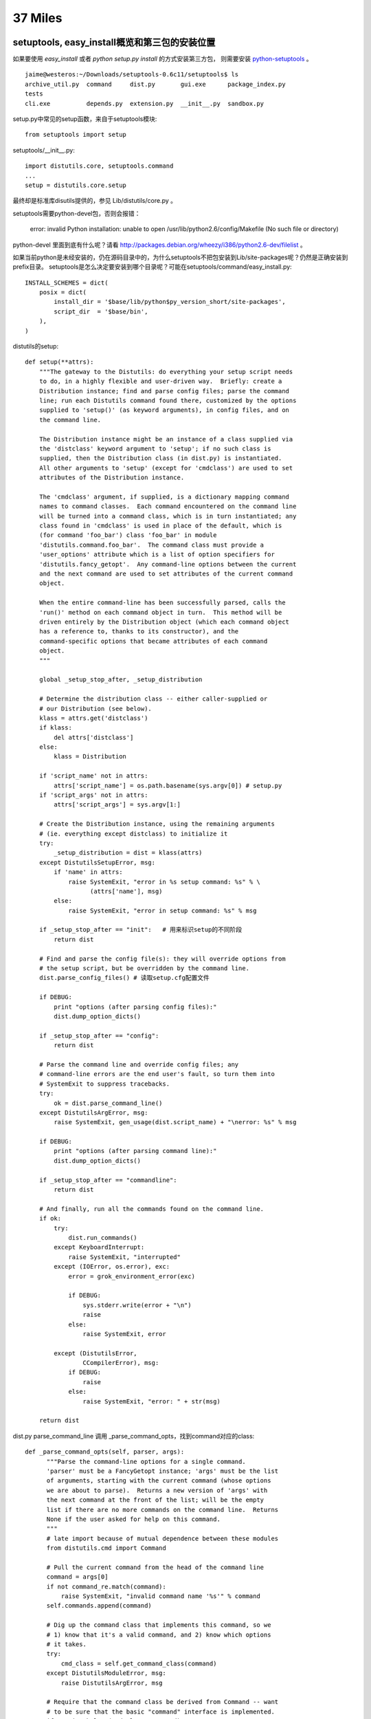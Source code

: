 37 Miles
===============

setuptools, easy_install概览和第三包的安装位置
-----------------------------------------------

如果要使用 `easy_install` 或者 `python setup.py install` 的方式安装第三方包，
则需要安装 `python-setuptools <http://pypi.python.org/pypi/setuptools/>`_ 。

::

    jaime@westeros:~/Downloads/setuptools-0.6c11/setuptools$ ls
    archive_util.py  command     dist.py       gui.exe      package_index.py
    tests
    cli.exe          depends.py  extension.py  __init__.py  sandbox.py

setup.py中常见的setup函数，来自于setuptools模块::

    from setuptools import setup

setuptools/__init__.py::

    import distutils.core, setuptools.command     
    ...
    setup = distutils.core.setup

最终却是标准库disutils提供的，参见 Lib/distutils/core.py 。

setuptools需要python-devel包，否则会报错：

    error: invalid Python installation: unable to open /usr/lib/python2.6/config/Makefile (No such file or directory)

python-devel 里面到底有什么呢？请看 http://packages.debian.org/wheezy/i386/python2.6-dev/filelist 。

如果当前python是未经安装的，仍在源码目录中的，为什么setuptools不把包安装到Lib/site-packages呢？仍然是正确安装到prefix目录。 setuptools是怎么决定要安装到哪个目录呢？可能在setuptools/command/easy_install.py::

    INSTALL_SCHEMES = dict(
        posix = dict(
            install_dir = '$base/lib/python$py_version_short/site-packages',
            script_dir  = '$base/bin',
        ),
    )


distutils的setup::

    def setup(**attrs):
        """The gateway to the Distutils: do everything your setup script needs
        to do, in a highly flexible and user-driven way.  Briefly: create a
        Distribution instance; find and parse config files; parse the command
        line; run each Distutils command found there, customized by the options
        supplied to 'setup()' (as keyword arguments), in config files, and on
        the command line.

        The Distribution instance might be an instance of a class supplied via
        the 'distclass' keyword argument to 'setup'; if no such class is
        supplied, then the Distribution class (in dist.py) is instantiated.
        All other arguments to 'setup' (except for 'cmdclass') are used to set
        attributes of the Distribution instance.

        The 'cmdclass' argument, if supplied, is a dictionary mapping command
        names to command classes.  Each command encountered on the command line
        will be turned into a command class, which is in turn instantiated; any
        class found in 'cmdclass' is used in place of the default, which is
        (for command 'foo_bar') class 'foo_bar' in module
        'distutils.command.foo_bar'.  The command class must provide a
        'user_options' attribute which is a list of option specifiers for
        'distutils.fancy_getopt'.  Any command-line options between the current
        and the next command are used to set attributes of the current command
        object.

        When the entire command-line has been successfully parsed, calls the
        'run()' method on each command object in turn.  This method will be
        driven entirely by the Distribution object (which each command object
        has a reference to, thanks to its constructor), and the
        command-specific options that became attributes of each command
        object.
        """

        global _setup_stop_after, _setup_distribution

        # Determine the distribution class -- either caller-supplied or
        # our Distribution (see below).
        klass = attrs.get('distclass')
        if klass:
            del attrs['distclass']
        else:
            klass = Distribution

        if 'script_name' not in attrs:
            attrs['script_name'] = os.path.basename(sys.argv[0]) # setup.py
        if 'script_args' not in attrs:
            attrs['script_args'] = sys.argv[1:]

        # Create the Distribution instance, using the remaining arguments
        # (ie. everything except distclass) to initialize it
        try:
            _setup_distribution = dist = klass(attrs)
        except DistutilsSetupError, msg:
            if 'name' in attrs:
                raise SystemExit, "error in %s setup command: %s" % \
                      (attrs['name'], msg)
            else:
                raise SystemExit, "error in setup command: %s" % msg

        if _setup_stop_after == "init":   # 用来标识setup的不同阶段
            return dist

        # Find and parse the config file(s): they will override options from
        # the setup script, but be overridden by the command line.
        dist.parse_config_files() # 读取setup.cfg配置文件

        if DEBUG:
            print "options (after parsing config files):"
            dist.dump_option_dicts()

        if _setup_stop_after == "config":
            return dist

        # Parse the command line and override config files; any
        # command-line errors are the end user's fault, so turn them into
        # SystemExit to suppress tracebacks.
        try:
            ok = dist.parse_command_line()
        except DistutilsArgError, msg:
            raise SystemExit, gen_usage(dist.script_name) + "\nerror: %s" % msg

        if DEBUG:
            print "options (after parsing command line):"
            dist.dump_option_dicts()

        if _setup_stop_after == "commandline":
            return dist

        # And finally, run all the commands found on the command line.
        if ok:
            try:
                dist.run_commands()
            except KeyboardInterrupt:
                raise SystemExit, "interrupted"
            except (IOError, os.error), exc:
                error = grok_environment_error(exc)

                if DEBUG:
                    sys.stderr.write(error + "\n")
                    raise
                else:
                    raise SystemExit, error

            except (DistutilsError,
                    CCompilerError), msg:
                if DEBUG:
                    raise
                else:
                    raise SystemExit, "error: " + str(msg)

        return dist


dist.py
parse_command_line 调用 _parse_command_opts，找到command对应的class::


  def _parse_command_opts(self, parser, args):
        """Parse the command-line options for a single command.
        'parser' must be a FancyGetopt instance; 'args' must be the list
        of arguments, starting with the current command (whose options
        we are about to parse).  Returns a new version of 'args' with
        the next command at the front of the list; will be the empty
        list if there are no more commands on the command line.  Returns
        None if the user asked for help on this command.
        """
        # late import because of mutual dependence between these modules
        from distutils.cmd import Command

        # Pull the current command from the head of the command line
        command = args[0]
        if not command_re.match(command):
            raise SystemExit, "invalid command name '%s'" % command
        self.commands.append(command)

        # Dig up the command class that implements this command, so we
        # 1) know that it's a valid command, and 2) know which options
        # it takes.
        try:
            cmd_class = self.get_command_class(command)
        except DistutilsModuleError, msg:
            raise DistutilsArgError, msg

        # Require that the command class be derived from Command -- want
        # to be sure that the basic "command" interface is implemented.
        if not issubclass(cmd_class, Command):
            raise DistutilsClassError, \
                  "command class %s must subclass Command" % cmd_class

        # Also make sure that the command object provides a list of its
        # known options.
        if not (hasattr(cmd_class, 'user_options') and
                isinstance(cmd_class.user_options, list)):
            raise DistutilsClassError, \
                  ("command class %s must provide " +
                   "'user_options' attribute (a list of tuples)") % \
                  cmd_class

        # If the command class has a list of negative alias options,
        # merge it in with the global negative aliases.
        negative_opt = self.negative_opt
        if hasattr(cmd_class, 'negative_opt'):
            negative_opt = negative_opt.copy()
            negative_opt.update(cmd_class.negative_opt)

        # Check for help_options in command class.  They have a different
        # format (tuple of four) so we need to preprocess them here.
        if (hasattr(cmd_class, 'help_options') and
            isinstance(cmd_class.help_options, list)):
            help_options = fix_help_options(cmd_class.help_options)
        else:
            help_options = []


        # All commands support the global options too, just by adding
        # in 'global_options'.
        parser.set_option_table(self.global_options +
                                cmd_class.user_options +
                                help_options)
        parser.set_negative_aliases(negative_opt)
        (args, opts) = parser.getopt(args[1:])
        if hasattr(opts, 'help') and opts.help:
            self._show_help(parser, display_options=0, commands=[cmd_class])
            return

        if (hasattr(cmd_class, 'help_options') and
            isinstance(cmd_class.help_options, list)):
            help_option_found=0
            for (help_option, short, desc, func) in cmd_class.help_options:
                if hasattr(opts, parser.get_attr_name(help_option)):
                    help_option_found=1
                    if hasattr(func, '__call__'):
                        func()
                    else:
                        raise DistutilsClassError(
                            "invalid help function %r for help option '%s': "
                            "must be a callable object (function, etc.)"
                            % (func, help_option))

            if help_option_found:
                return

        # Put the options from the command-line into their official
        # holding pen, the 'command_options' dictionary.
        opt_dict = self.get_option_dict(command)
        for (name, value) in vars(opts).items():
            opt_dict[name] = ("command line", value)

        return args

   def run_commands(self):
        """Run each command that was seen on the setup script command line.
        Uses the list of commands found and cache of command objects
        created by 'get_command_obj()'.
        """
        for cmd in self.commands:
            self.run_command(cmd)

    # -- Methods that operate on its Commands --------------------------

    def run_command(self, command):
        """Do whatever it takes to run a command (including nothing at all,
        if the command has already been run).  Specifically: if we have
        already created and run the command named by 'command', return
        silently without doing anything.  If the command named by 'command'
        doesn't even have a command object yet, create one.  Then invoke
        'run()' on that command object (or an existing one).
        """
        # Already been here, done that? then return silently.
        if self.have_run.get(command):
            return

        log.info("running %s", command)
        cmd_obj = self.get_command_obj(command)
        cmd_obj.ensure_finalized()
        cmd_obj.run()
        self.have_run[command] = 1


get_command_obj -> get_command_class 


    def get_command_packages(self):
        """Return a list of packages from which commands are loaded."""
        pkgs = self.command_packages
        if not isinstance(pkgs, list):
            if pkgs is None:
                pkgs = ''
            pkgs = [pkg.strip() for pkg in pkgs.split(',') if pkg != '']
            if "distutils.command" not in pkgs:
                pkgs.insert(0, "distutils.command")
            self.command_packages = pkgs
        return pkgs

    def get_command_class(self, command):
        """Return the class that implements the Distutils command named by
        'command'.  First we check the 'cmdclass' dictionary; if the
        command is mentioned there, we fetch the class object from the
        dictionary and return it.  Otherwise we load the command module
        ("distutils.command." + command) and fetch the command class from
        the module.  The loaded class is also stored in 'cmdclass'
        to speed future calls to 'get_command_class()'.

        Raises DistutilsModuleError if the expected module could not be
        found, or if that module does not define the expected class.
        """
        klass = self.cmdclass.get(command)
        if klass:
            return klass

        for pkgname in self.get_command_packages():
            module_name = "%s.%s" % (pkgname, command)
            klass_name = command

            try:
                __import__ (module_name)
                module = sys.modules[module_name]
            except ImportError:
                continue

            try:  # distutils.command.install.install
                klass = getattr(module, klass_name)  # 命令模块内有一个和命令一样名字的类
            except AttributeError:
                raise DistutilsModuleError, \
                      "invalid command '%s' (no class '%s' in module '%s')" \
                      % (command, klass_name, module_name)

            self.cmdclass[command] = klass
            return klass

        raise DistutilsModuleError("invalid command '%s'" % command)


使用setuptools的Distribution替代标准的Distribution, setuptools/dist.py 675+::

    675 # Install it throughout the distutils                                                                                              
    676 for module in distutils.dist, distutils.core, distutils.cmd:
    677     module.Distribution = Distribution

setuptools/__init__.py::

    from setuptools.dist import Distribution, Feature, _get_unpatched

setuptools/command/install.py::

    def run(self):
        ...
        if caller_module != 'distutils.dist' or caller_name!='run_commands':
            # We weren't called from the command line or setup(), so we
            # should run in backward-compatibility mode to support bdist_*
            # commands.
            _install.run(self)
        else:
            self.do_egg_install()

    def do_egg_install(self):

        easy_install = self.distribution.get_command_class('easy_install')

        cmd = easy_install(
            self.distribution, args="x", root=self.root, record=self.record,
        )
        cmd.ensure_finalized()  # finalize before bdist_egg munges install cmd
        cmd.always_copy_from = '.'  # make sure local-dir eggs get installed

        # pick up setup-dir .egg files only: no .egg-info
        cmd.package_index.scan(glob.glob('*.egg'))

        self.run_command('bdist_egg')
        args = [self.distribution.get_command_obj('bdist_egg').egg_output]

        if setuptools.bootstrap_install_from:
            # Bootstrap self-installation of setuptools
            args.insert(0, setuptools.bootstrap_install_from)

        cmd.args = args
        cmd.run()
        setuptools.bootstrap_install_from = None

bdist_egg 命令可谓做了整个安装过程的大部分工作，准备egg文件，编译，直到生成egg压缩包
为止，代码在setuptools/command/bdist_egg.py，编译c扩展的命令 build_clib
在标准库distutils模块中完成，Lib/distutils/command/build_clib.py。

有了egg文件之后，进入easy_install命令，setuptools/command/easy_install.py::

    def run(self):
        if self.verbose!=self.distribution.verbose:
            log.set_verbosity(self.verbose)
        try:
            for spec in self.args:
                self.easy_install(spec, not self.no_deps)
            ...
        finally:
            log.set_verbosity(self.distribution.verbose)

    def easy_install(self, spec, deps=False):
        tmpdir = tempfile.mkdtemp(prefix="easy_install-")
        download = None
        if not self.editable: self.install_site_py()

        try:
            if not isinstance(spec,Requirement):
                if URL_SCHEME(spec):
                    # 需要下载的包
                    # It's a url, download it to tmpdir and process
                    self.not_editable(spec)
                    download = self.package_index.download(spec, tmpdir)
                    return self.install_item(None, download, tmpdir, deps, True)

                elif os.path.exists(spec):
                    # 本地的包
                    # Existing file or directory, just process it directly
                    self.not_editable(spec)
                    return self.install_item(None, spec, tmpdir, deps, True)
                else:
                    spec = parse_requirement_arg(spec)

            # 查找某个依赖的包
            # spec 是 Requirement
            self.check_editable(spec)
            dist = self.package_index.fetch_distribution(
                spec, tmpdir, self.upgrade, self.editable, not self.always_copy,
                self.local_index
            )
            if dist is None:
                msg = "Could not find suitable distribution for %r" % spec
                if self.always_copy:
                    msg+=" (--always-copy skips system and development eggs)"
                raise DistutilsError(msg)
            elif dist.precedence==DEVELOP_DIST:
                # .egg-info dists don't need installing, just process deps
                self.process_distribution(spec, dist, deps, "Using")
                return dist
            else:
                return self.install_item(spec, dist.location, tmpdir, deps)

        finally:
            if os.path.exists(tmpdir):
                rmtree(tmpdir)

    def install_item(self, spec, download, tmpdir, deps, install_needed=False):

        # Installation is also needed if file in tmpdir or is not an egg
        install_needed = install_needed or self.always_copy
        install_needed = install_needed or os.path.dirname(download) == tmpdir
        install_needed = install_needed or not download.endswith('.egg')
        install_needed = install_needed or (
            self.always_copy_from is not None and
            os.path.dirname(normalize_path(download)) ==
            normalize_path(self.always_copy_from)
        )

        if spec and not install_needed:
            # at this point, we know it's a local .egg, we just don't know if
            # it's already installed.
            for dist in self.local_index[spec.project_name]:
                if dist.location==download:
                    break
            else:
                install_needed = True   # it's not in the local index

        # 注意这个 marker
        log.info("Processing %s", os.path.basename(download))

        if install_needed:
            # 安装
            dists = self.install_eggs(spec, download, tmpdir)
            # 善后工作，依次处理该egg文件的依赖关系
            for dist in dists:
                self.process_distribution(spec, dist, deps)
        else:
            dists = [self.check_conflicts(self.egg_distribution(download))]
            self.process_distribution(spec, dists[0], deps, "Using")

        if spec is not None:
            for dist in dists:
                if dist in spec:
                    return dist

    def process_distribution(self, requirement, dist, deps=True, *info):
        # 处理后续安装事宜
        self.update_pth(dist)
        self.package_index.add(dist)
        self.local_index.add(dist)
        self.install_egg_scripts(dist)
        self.installed_projects[dist.key] = dist
        log.info(self.installation_report(requirement, dist, *info))
        if dist.has_metadata('dependency_links.txt'):
            self.package_index.add_find_links(
                dist.get_metadata_lines('dependency_links.txt')
            )
        if not deps and not self.always_copy:
            return # 没有依赖关系，done

        elif requirement is not None and dist.key != requirement.key:
            log.warn("Skipping dependencies for %s", dist)
            return  # XXX this is not the distribution we were looking for
        elif requirement is None or dist not in requirement:
            # if we wound up with a different version, resolve what we've got
            distreq = dist.as_requirement()
            requirement = requirement or distreq
            requirement = Requirement(
                distreq.project_name, distreq.specs, requirement.extras
            )

        # 注意这个marker
        log.info("Processing dependencies for %s", requirement)
        try:
            distros = WorkingSet([]).resolve(
                [requirement], self.local_index, self.easy_install
            )
        except DistributionNotFound, e:
            raise DistutilsError(
                "Could not find required distribution %s" % e.args
            )
        except VersionConflict, e:
            raise DistutilsError(
                "Installed distribution %s conflicts with requirement %s"
                % e.args
            )
        if self.always_copy or self.always_copy_from:
            # Force all the relevant distros to be copied or activated
            for dist in distros:
                if dist.key not in self.installed_projects:
                    # 又回到easy_install，因为依赖的包可能也依赖别的包
                    # 可能也需要从pypi下载
                    # 嵌套依赖关系安装
                    self.easy_install(dist.as_requirement())
        # Marker
        log.info("Finished processing dependencies for %s", requirement)

把egg文件解压到系统目录的是install_eggs函数::

    def install_eggs(self, spec, dist_filename, tmpdir):
        # .egg dirs or files are already built, so just return them
        if dist_filename.lower().endswith('.egg'):
            return [self.install_egg(dist_filename, tmpdir)]
        elif dist_filename.lower().endswith('.exe'):
            return [self.install_exe(dist_filename, tmpdir)]

        # Anything else, try to extract and build
        # 下载的.tar.gz包在这里处理
        setup_base = tmpdir
        if os.path.isfile(dist_filename) and not dist_filename.endswith('.py'):
            unpack_archive(dist_filename, tmpdir, self.unpack_progress)
        elif os.path.isdir(dist_filename):
            setup_base = os.path.abspath(dist_filename)
        ...

        # Find the setup.py file
        setup_script = os.path.join(setup_base, 'setup.py')
        ...

        # Now run it, and return the result
        if self.editable:
            log.info(self.report_editable(spec, setup_script))
            return []
        else:
            return self.build_and_install(setup_script, setup_base)

    def install_egg(self, egg_path, tmpdir):
        destination = os.path.join(self.install_dir,os.path.basename(egg_path))
        destination = os.path.abspath(destination)
        if not self.dry_run:
            ensure_directory(destination)

        dist = self.egg_distribution(egg_path)
        self.check_conflicts(dist)
        if not samefile(egg_path, destination):
            if os.path.isdir(destination) and not os.path.islink(destination):
                dir_util.remove_tree(destination, dry_run=self.dry_run)
            elif os.path.exists(destination):
                self.execute(os.unlink,(destination,),"Removing "+destination)
            uncache_zipdir(destination)
            if os.path.isdir(egg_path):
                if egg_path.startswith(tmpdir):
                    f,m = shutil.move, "Moving"
                else:
                    f,m = shutil.copytree, "Copying"
            elif self.should_unzip(dist):
                self.mkpath(destination)
                # egg包调用unpack_and_compile解压，编译
                f,m = self.unpack_and_compile, "Extracting"
            elif egg_path.startswith(tmpdir):
                f,m = shutil.move, "Moving"
            else:
                f,m = shutil.copy2, "Copying"

            self.execute(f, (egg_path, destination),
                (m+" %s to %s") %
                (os.path.basename(egg_path),os.path.dirname(destination)))

        self.add_output(destination)
        return self.egg_distribution(destination)

终于看到安装位置在由 self.install_dir 决定，同时此文件中，finalize_options函数，在上文的
cmd.ensure_finalized中被调用::

    def finalize_options(self):
        # 如果setup.py install指定了 --prefix 参数，则在 _expand 函数中处理
        self._expand('install_dir','script_dir','build_directory','site_dirs')
        # If a non-default installation directory was specified, default the
        # script directory to match it.
        if self.script_dir is None:
            self.script_dir = self.install_dir

        # Let install_dir get set by install_lib command, which in turn
        # gets its info from the install command, and takes into account
        # --prefix and --home and all that other crud.
        self.set_undefined_options('install_lib',
            ('install_dir','install_dir')
        )
 
令人费解的set_undefined_options函数, Lib/distutils/cmd.py +287::

    def set_undefined_options (self, src_cmd, *option_pairs):
            """Set the values of any "undefined" options from corresponding
            option values in some other command object.  "Undefined" here means
            "is None", which is the convention used to indicate that an option
            has not been changed between 'initialize_options()' and
            'finalize_options()'.  Usually called from 'finalize_options()' for
            options that depend on some other command rather than another
            option of the same command.  'src_cmd' is the other command from
            which option values will be taken (a command object will be created
            for it if necessary); the remaining arguments are
            '(src_option,dst_option)' tuples which mean "take the value of
            'src_option' in the 'src_cmd' command object, and copy it to
            'dst_option' in the current command object".
            """

            # Option_pairs: list of (src_option, dst_option) tuples

            src_cmd_obj = self.distribution.get_command_obj(src_cmd)
            src_cmd_obj.ensure_finalized()
            for (src_option, dst_option) in option_pairs:
                if getattr(self, dst_option) is None:
                    setattr(self, dst_option,
                            getattr(src_cmd_obj, src_option))

setuptools的install命令继承自distutils.command.install, 故最终执行的
finalize_options来自于 Lib/distutils/command/install.py::

    finalize_unix -> unix_prefix scheme -> purelib -> install_lib ->
    install_dir

正如其注释所言，finalize_options 函数非常复杂，各种和安装目录有关的情况
都在此处理，若要细究，可用pdb在这里设置断点跟踪::
    
    import pdb; pdb.set_trace()

setup.py install 输出分析::

    jaime@westeros:~/Downloads/Flask-0.7.2$ sudo python setup.py install
    [sudo] password for jaime: 
    running install
    Checking .pth file support in /usr/local/lib/python2.7/dist-packages/
    /usr/bin/python -E -c pass
    TEST PASSED: /usr/local/lib/python2.7/dist-packages/ appears to support .pth files
    running bdist_egg
    running egg_info
    # 准备EGG-INFO 文件
    writing requirements to Flask.egg-info/requires.txt
    writing Flask.egg-info/PKG-INFO
    writing top-level names to Flask.egg-info/top_level.txt
    writing dependency_links to Flask.egg-info/dependency_links.txt
    reading manifest file 'Flask.egg-info/SOURCES.txt'
    reading manifest template 'MANIFEST.in'
    warning: no previously-included files matching '*.pyc' found under directory 'docs'
    ...
    writing manifest file 'Flask.egg-info/SOURCES.txt'
    installing library code to build/bdist.linux-i686/egg
    running install_lib
    running build_py
    creating build
    creating build/lib.linux-i686-2.7
    creating build/lib.linux-i686-2.7/flask
    copying flask/views.py -> build/lib.linux-i686-2.7/flask
    copying flask/helpers.py -> build/lib.linux-i686-2.7/flask
    ...
    # 复制纯py文件
    creating build/bdist.linux-i686
    creating build/bdist.linux-i686/egg # 该目录为egg包的根目录
    creating build/bdist.linux-i686/egg/flask
    copying build/lib.linux-i686-2.7/flask/views.py -> build/bdist.linux-i686/egg/flask
    copying build/lib.linux-i686-2.7/flask/helpers.py -> build/bdist.linux-i686/egg/flask
    ...
    byte-compiling build/bdist.linux-i686/egg/flask/views.py to views.pyc
    byte-compiling build/bdist.linux-i686/egg/flask/helpers.py to helpers.pyc
    ...
    # 复制egginfo文件到egg包的根目录
    creating build/bdist.linux-i686/egg/EGG-INFO
    copying Flask.egg-info/PKG-INFO -> build/bdist.linux-i686/egg/EGG-INFO
    copying Flask.egg-info/SOURCES.txt -> build/bdist.linux-i686/egg/EGG-INFO
    ...
    # 生成 egg 包
    creating 'dist/Flask-0.7.2-py2.7.egg' and adding 'build/bdist.linux-i686/egg' to it
    removing 'build/bdist.linux-i686/egg' (and everything under it)
    # install_item 的marker
    Processing Flask-0.7.2-py2.7.egg
    # 解压 egg 到系统目录
    creating /usr/local/lib/python2.7/dist-packages/Flask-0.7.2-py2.7.egg
    Extracting Flask-0.7.2-py2.7.egg to /usr/local/lib/python2.7/dist-packages
    Adding Flask 0.7.2 to easy-install.pth file

    Installed /usr/local/lib/python2.7/dist-packages/Flask-0.7.2-py2.7.egg
    # process_distribution 的marker
    Processing dependencies for Flask==0.7.2
    # 处理依赖关系，从pypi自动下载文件
    Searching for Werkzeug>=0.6.1
    Reading http://pypi.python.org/simple/Werkzeug/
    Reading http://werkzeug.pocoo.org/
    Reading http://trac.pocoo.org/repos/werkzeug/trunk
    Best match: Werkzeug 0.8.1
    Downloading http://pypi.python.org/packages/source/W/Werkzeug/Werkzeug-0.8.1.tar.gz#md5=20f3a65710d64f9f455111ed71e3da66
    # install_item 的marker
    Processing Werkzeug-0.8.1.tar.gz 
    Running Werkzeug-0.8.1/setup.py -q bdist_egg --dist-dir /tmp/easy_install-JtlclJ/Werkzeug-0.8.1/egg-dist-tmp-DV1nWi
    ...
    Adding Werkzeug 0.8.1 to easy-install.pth file

    Installed /usr/local/lib/python2.7/dist-packages/Werkzeug-0.8.1-py2.7.egg
    Searching for Jinja2==2.5.5
    Best match: Jinja2 2.5.5
    Jinja2 2.5.5 is already the active version in easy-install.pth

    Using /usr/lib/pymodules/python2.7
    Finished processing dependencies for Flask==0.7.2
    jaime@westeros:~/Downloads/Flask-0.7.2$ 




其实不管安装工具多么复杂，最主要的有两点：

#. 如果是纯py代码，那么复制到python路径就行了，比如site-packages

#. 如果是python c扩展，则需要找到python头文件，其他依赖库头文件，以及编译链接选项如宏定义等，有了这些，就可以成功编译

#. 一些公用的script，data文件

安装工具提供的附加值在于package的管理，安装，卸载，版本依赖关系处理，升级更新等。


问题: 一般运行 `python setup.py install` ，package就会被安装到python的路径。那么如果系统内
有多个版本的python，能否修改setuptools，用 `pythonA setup.py install` 将package安装pythonB的路径？

    pythonA setup.py --python pythonB --location ~/pythonB/site-packages 

实际上，可以做到运行安装程序的python，和要把package安装到哪个python没有关系

FIXME: 

* easy_install的替代品 `pip <http://pypi.python.org/pypi/pip>`_ ?

* setuptools 如何安装自己，bootstrap也是一个有意思的问题。

* 是否能将构建，编译，打包与安装分开？只是单纯的下载安装包，解决依赖关系，安装，如apt-get。




site.py是什么
---------------------
如果你安装了许多第三方模块，这些包分散在系统的不同地方，那么程序怎么找到这些
模块呢？是，你可以在程序里修改sys.path，但每个程序都这么做，未免有些麻烦。

site.py就是解决这个问题的。它是一个公有库，在python启动时自动加载，分析特定路径
下的.pth文件并自动设置sys.path，你不需要做额外的操作就可以导入第三方模块。

导入site模块::

    jaime@westeros:~/source/Python-2.6.7$ grep -rn site Python
    ...
    Python/pythonrun.c:255:        initsite(); /* Module site */
    Python/pythonrun.c:606:            initsite();
    Python/pythonrun.c:705:/* Import the site module (not into __main__ though) */
    Python/pythonrun.c:708:initsite(void)
    Python/pythonrun.c:711:    m = PyImport_ImportModule("site");
    ...
    jaime@westeros:~/source/Python-2.6.7$ 


    /* Import the site module (not into __main__ though) */

    static void
    initsite(void)
    {
        PyObject *m, *f;
        m = PyImport_ImportModule("site");
        if (m == NULL) {
            f = PySys_GetObject("stderr");
            if (Py_VerboseFlag) {
                PyFile_WriteString(
                    "'import site' failed; traceback:\n", f);
                PyErr_Print();
            }
            else {
                PyFile_WriteString(
                  "'import site' failed; use -v for traceback\n", f);
                PyErr_Clear();
            }
        }
        else {
            Py_DECREF(m);
        }
    }


Lib/site.py::

    PREFIXES = [sys.prefix, sys.exec_prefix]
    
    ...

    def addpackage(sitedir, name, known_paths):
        """Process a .pth file within the site-packages directory:
           For each line in the file, either combine it with sitedir to a path
           and add that to known_paths, or execute it if it starts with 'import '.
        """
        ...
        with f:
            for line in f:
                ...
                line = line.rstrip()
                dir, dircase = makepath(sitedir, line)
                if not dircase in known_paths and os.path.exists(dir):
                    sys.path.append(dir)
                    known_paths.add(dircase)
        if reset:
            known_paths = None
        return known_paths


    def addsitedir(sitedir, known_paths=None):
        """Add 'sitedir' argument to sys.path if missing and handle .pth files in
        'sitedir'"""
        ....
        dotpth = os.extsep + "pth"
        names = [name for name in names if name.endswith(dotpth)]
        for name in sorted(names):
            addpackage(sitedir, name, known_paths)
        if reset:
            known_paths = None
        return known_paths

    def addsitepackages(known_paths):
        """Add site-packages (and possibly site-python) to sys.path"""
        sitedirs = []
        seen = []

        for prefix in PREFIXES:
            if not prefix or prefix in seen:
                continue
            seen.append(prefix)

            if sys.platform in ('os2emx', 'riscos'):
                sitedirs.append(os.path.join(prefix, "Lib", "site-packages"))
            elif os.sep == '/':
                sitedirs.append(os.path.join(prefix, "lib",
                                            "python" + sys.version[:3],
                                            "site-packages"))
                sitedirs.append(os.path.join(prefix, "lib", "site-python"))
            else:
            ...

        for sitedir in sitedirs:
            if os.path.isdir(sitedir):
                addsitedir(sitedir, known_paths)

        return known_paths

    def main():
        global ENABLE_USER_SITE

        abs__file__()
        known_paths = removeduppaths()
        if (os.name == "posix" and sys.path and
            os.path.basename(sys.path[-1]) == "Modules"):
            addbuilddir()
        if ENABLE_USER_SITE is None:
            ENABLE_USER_SITE = check_enableusersite()
        known_paths = addusersitepackages(known_paths)
        known_paths = addsitepackages(known_paths)
        if sys.platform == 'os2emx':
            setBEGINLIBPATH()
        setquit()
        setcopyright()
        sethelper()
        aliasmbcs()
        setencoding()
        execsitecustomize()
        if ENABLE_USER_SITE:
            execusercustomize()
        # Remove sys.setdefaultencoding() so that users cannot change the
        # encoding after initialization.  The test for presence is needed when
        # this module is run as a script, because this code is executed twice.
        if hasattr(sys, "setdefaultencoding"):
            del sys.setdefaultencoding

Bonus，sys.setdefaultencoding在这里被删掉了，系统已经完成初始化，再改变内部编码比较困难。

sys.path 在 removeduppaths 函数中被加入到 known_paths

'site-packages' 目录的具体位置在 addsitepackages 函数中探测， sitedirs取决于PREFIXES，即sys.prefix,
sys.exec_prefix python的安装路径。

.pth 文件的扫描在 addsitedir 中完成，将.pth文件的第三方包目录添加到sys.path则是在 addpackage 。


系统默认2.7python的示例::

    jaime@westeros:~/source/Python/Python-2.6.7$ python
    Python 2.7.1+ (r271:86832, Apr 11 2011, 18:05:24) 
    [GCC 4.5.2] on linux2
    Type "help", "copyright", "credits" or "license" for more information.
    >>> import site
    >>> site.__file__
    '/usr/lib/python2.7/site.pyc'
    >>> import sys
    >>> sys.path
    ['', '/usr/local/lib/python2.7/dist-packages/Flask-0.7.2-py2.7.egg',
    '/usr/local/lib/python2.7/dist-packages/Jinja2-2.6-py2.7.egg',
    '/usr/local/lib/python2.7/dist-packages/Werkzeug-0.7.1-py2.7.egg',
    '/usr/local/lib/python2.7/dist-packages/flup-1.0.2-py2.7.egg',
    '/usr/local/lib/python2.7/dist-packages/MySQL_python-1.2.3-py2.7-linux-i686.egg',
    '/usr/lib/python2.7', '/usr/lib/python2.7/plat-linux2',
    '/usr/lib/python2.7/lib-tk', '/usr/lib/python2.7/lib-old',
    '/usr/lib/python2.7/lib-dynload', '/usr/local/lib/python2.7/dist-packages',
    '/usr/lib/python2.7/dist-packages', '/usr/lib/python2.7/dist-packages/PIL',
    '/usr/lib/pymodules/python2.7/gtk-2.0',
    '/usr/lib/python2.7/dist-packages/gst-0.10',
    '/usr/lib/python2.7/dist-packages/gtk-2.0', '/usr/lib/pymodules/python2.7',
    '/usr/lib/pymodules/python2.7/ubuntuone-storage-protocol',
    '/usr/lib/pymodules/python2.7/ubuntuone-control-panel',
    '/usr/lib/pymodules/python2.7/ubuntuone-client']
    >>> sys.prefix
    '/usr'
    >>> sys.executable
    '/usr/bin/python'


    jaime@westeros:~/source/Python/Python-2.6.7$ ls /usr/local/lib/python2.7/dist-packages/
    django                 easy-install.pth       flup-1.0.2-py2.7.egg
    MySQL_python-1.2.3-py2.7-linux-i686.egg
    Django-1.2.7.egg-info  Flask-0.7.2-py2.7.egg  Jinja2-2.6-py2.7.egg
    Werkzeug-0.7.1-py2.7.egg
    jaime@westeros:~/source/Python/Python-2.6.7$ cat /usr/local/lib/python2.7/dist-packages/easy-install.pth 
    import sys; sys.__plen = len(sys.path)
    ./Flask-0.7.2-py2.7.egg
    ./Jinja2-2.6-py2.7.egg
    ./Werkzeug-0.7.1-py2.7.egg
    ./flup-1.0.2-py2.7.egg
    ./MySQL_python-1.2.3-py2.7-linux-i686.egg
    import sys; new=sys.path[sys.__plen:]; del sys.path[sys.__plen:];
    p=getattr(sys,'__egginsert',0); sys.path[p:p]=new; sys.__egginsert =
    p+len(new)
    jaime@westeros:~/source/Python/Python-2.6.7$ 


更多参考:
`Installing Python Modules`_
`Distributing Python Modules`_


.. _Installing Python Modules: http://docs.python.org/release/2.6.7/install/index.html 
.. _Distributing Python Modules: http://docs.python.org/release/2.6.7/distutils/index.html

Python- site-package dirs and .pth files 
http://grahamwideman.wikispaces.com/Python-+site-package+dirs+and+.pth+files


自定义一个package到标准库
------------------------------
直接在Lib/下面加.py文件，make install会自动安装prefix目录。但是如果你要添加目录，
则不会被安装，需要修改Makefile.pre.in::

    jaime@ideer:~/source/Python-2.6.7$ git df
    diff --git a/Makefile.pre.in b/Makefile.pre.in
    index 0329d67..28a17bd 100644
    --- a/Makefile.pre.in
    +++ b/Makefile.pre.in
    @@ -828,7 +828,7 @@ LIBSUBDIRS= lib-tk site-packages test test/output test/data \
                    ctypes ctypes/test ctypes/macholib idlelib idlelib/Icons \
                    distutils distutils/command distutils/tests $(XMLLIBSUBDIRS) \
                    multiprocessing multiprocessing/dummy \
    -               lib-old \
    +               lib-old foo\
                    curses pydoc_data $(MACHDEPS)
     libinstall:    build_all $(srcdir)/Lib/$(PLATDIR)
            @for i in $(SCRIPTDIR) $(LIBDEST); \
    jaime@ideer:~/source/Python-2.6.7$
    jaime@ideer:~/source/Python-2.6.7$ ls Lib/foo/
    bar.py  __init__.py

重新configure, make install。make用LIBSUBDIRS来控制需要复制Lib/下面哪些子目录，
plat-\*平台模块目录在安装时make会自动判断。


从urllib2.urlopen到socket
----------------------------
urlopen::

    _opener = None
    def urlopen(url, data=None, timeout=socket._GLOBAL_DEFAULT_TIMEOUT):
        global _opener
        if _opener is None:
            _opener = build_opener()
        return _opener.open(url, data, timeout)

urllib2.urlopen共用一个模块变量_opener，也就是install_opener的那个，
搞并发的同学注意了，未知不同请求之间会否相互影响。

urlopen -> build_opener -> OpenerDirector.open, _open, __call_chain__ -> HTTPHandler.http_open ->
AbstractHTTPHandler->do_open -> HTTPConnection.request, _send_request,
send, connect

经过漫长的。。。，鄙人走马观花，自由行的同学可以深入研究:)
终于看到了socket.create_connection, Lib/httplib.py class HTTPConnection::

    def connect(self):
        """Connect to the host and port specified in __init__."""
        self.sock = socket.create_connection((self.host,self.port),
                                             self.timeout)
    ....
    
    def send(self, str):
        """Send `str' to the server."""
        if self.sock is None:
            if self.auto_open:
                self.connect()
            else:
                raise NotConnected()

Lib/socket.py::

        def create_connection(address, timeout=_GLOBAL_DEFAULT_TIMEOUT):
            ....
            msg = "getaddrinfo returns an empty list"
            host, port = address
            for res in getaddrinfo(host, port, 0, SOCK_STREAM):
                af, socktype, proto, canonname, sa = res
                sock = None
                try:
                    sock = socket(af, socktype, proto)
                    if timeout is not _GLOBAL_DEFAULT_TIMEOUT:
                        sock.settimeout(timeout)
                    sock.connect(sa)
                    return sock

在这里，通过getaddrinfo完成dns解析，建了一个socket，sock是内置socketobject类型，
从sock.connect开始，你就潜入C代码的世界了，在 Modules/socketmodule.c +2027::

    static PyObject *
    sock_connect(PySocketSockObject *s, PyObject *addro)
    {
        sock_addr_t addrbuf;
        int addrlen;

费了这半天劲，其实有个简单的方法，你就可以得到这整个的调用路径，yes，万能的raise::

    jaime@ideer:~/source/Python-2.6.7$ git df
    diff --git a/Lib/socket.py b/Lib/socket.py
    index e4f0a81..2a59dd9 100644
    --- a/Lib/socket.py
    +++ b/Lib/socket.py
    @@ -552,6 +552,7 @@ def create_connection(address, timeout=_GLOBAL_DEFAULT_TIMEOUT):
                 if timeout is not _GLOBAL_DEFAULT_TIMEOUT:
                     sock.settimeout(timeout)
                 sock.connect(sa)
    +            raise
                 return sock
     
             except error, msg:

    jaime@ideer:~/source/Python-2.6.7$ ./python
    Python 2.6.7 (r267:88850, Sep  8 2011, 22:55:29) 
    [GCC 4.5.2] on linux2
    Type "help", "copyright", "credits" or "license" for more information.
    >>> import urllib2
    >>> urllib2.urlopen('http://douban.com')
    Traceback (most recent call last):
      File "<stdin>", line 1, in <module>
      File "/home/chenz/source/Python-2.6.7/Lib/urllib2.py", line 126, in urlopen
        return _opener.open(url, data, timeout)
      File "/home/chenz/source/Python-2.6.7/Lib/urllib2.py", line 391, in open
        response = self._open(req, data)
      File "/home/chenz/source/Python-2.6.7/Lib/urllib2.py", line 409, in _open
        '_open', req)
      File "/home/chenz/source/Python-2.6.7/Lib/urllib2.py", line 369, in _call_chain
        result = func(*args)
      File "/home/chenz/source/Python-2.6.7/Lib/urllib2.py", line 1181, in http_open
        return self.do_open(httplib.HTTPConnection, req)
      File "/home/chenz/source/Python-2.6.7/Lib/urllib2.py", line 1153, in do_open
        h.request(req.get_method(), req.get_selector(), req.data, headers)
      File "/home/chenz/source/Python-2.6.7/Lib/httplib.py", line 914, in request
        self._send_request(method, url, body, headers)
      File "/home/chenz/source/Python-2.6.7/Lib/httplib.py", line 951, in _send_request
        self.endheaders()
      File "/home/chenz/source/Python-2.6.7/Lib/httplib.py", line 908, in endheaders
        self._send_output()
      File "/home/chenz/source/Python-2.6.7/Lib/httplib.py", line 780, in _send_output
        self.send(msg)
      File "/home/chenz/source/Python-2.6.7/Lib/httplib.py", line 739, in send
        self.connect()
      File "/home/chenz/source/Python-2.6.7/Lib/httplib.py", line 720, in connect
        self.timeout)
      File "/home/chenz/source/Python-2.6.7/Lib/socket.py", line 555, in create_connection
        raise
    TypeError: exceptions must be old-style classes or derived from BaseException, not NoneType
    >>> 


urllib2.py OpenerDirector的open函数::

        def open(self, fullurl, data=None, timeout=socket._GLOBAL_DEFAULT_TIMEOUT):
                # accept a URL or a Request object
                if isinstance(fullurl, basestring):
                    req = Request(fullurl, data)
                else:
                    req = fullurl
                    if data is not None:
                        req.add_data(data)

                req.timeout = timeout
                protocol = req.get_type()

                # pre-process request
                meth_name = protocol+"_request"
                for processor in self.process_request.get(protocol, []):
                    meth = getattr(processor, meth_name)
                    req = meth(req)

                response = self._open(req, data)

                # post-process response
                meth_name = protocol+"_response"
                for processor in self.process_response.get(protocol, []):
                    meth = getattr(processor, meth_name)
                    response = meth(req, response)

                return response

涵盖了一个http请求的全部过程，创建Request对象，获得协议类型，对请求进行预处理如
header，认证等，打开连接，处理响应，错误处理等，值得细究。


urllib2中的重定向
---------------------
http_response负责对服务器响应进行处理。如果状态码如果不是2xx，则启动错误处理机制::

    class HTTPErrorProcessor(BaseHandler):
        """Process HTTP error responses."""
        handler_order = 1000  # after all other processing

        def http_response(self, request, response):
            code, msg, hdrs = response.code, response.msg, response.info()

            # According to RFC 2616, "2xx" code indicates that the client's
            # request was successfully received, understood, and accepted.
            if not (200 <= code < 300):
                response = self.parent.error(
                    'http', request, response, code, msg, hdrs)

            return response

        https_response = http_response


3xx重定向指令由HTTPRedirectHandler负责，具体函数为http_error_3xx，主要做一些外围性
检查，分析获取重定向的地址，检测协议和循环重定向。如果一切ok，则调用redirect_request
生成新的Request对象，传给parent opener执行这个新req。一切又回到了开始。


start_response和exc_info
------------------------------

`WSGI`_ 规定了两个函数, write 和start_response::

    def start_response(status, response_headers, exc_info=None):

start_response返回write函数。这是为了和惯于用print类的应用进些兼容。
wsgi的application默认返回iterable，含有所有要输出的内容，server遍历它，
完成真正的输出::


 result = application(environ, start_response)
    try:
        for data in result:
            if data:    # don't send headers until body appears
                write(data)
        if not headers_sent:
            write('')   # send headers now if body was empty
    finally:
        if hasattr(result, 'close'):
            result.close()

write函数一旦被调用，就会自动激活header的输出，所以调用write是你改变header的
最后机会。

exc_info主要用于对异常进些处理，pep333中的示例代码::

    try:
        # regular application code here
        status = "200 Froody"
        response_headers = [("content-type", "text/plain")]
        start_response(status, response_headers)
        return ["normal body goes here"]
    except:
        # XXX should trap runtime issues like MemoryError, KeyboardInterrupt
        #     in a separate handler before this bare 'except:'...
        status = "500 Oops"
        response_headers = [("content-type", "text/plain")]
        start_response(status, response_headers, sys.exc_info())
        return ["error body goes here"]

异常发生时，如果：

* 200 OK没有被发送，没有调用过write，或者应用返回的iteralbe内容server还没有开始
  发送，总之，header没有发出，此时还有挽救的余地，将状态码改为500，忽略掉exc_info，
  用户自定义的错误信息，debug堆栈信息可以在error body里面输出。

* 200 OK这个header已经被server发送给客户端，已经发送了部分后续body内容，此时程序抛出
  异常，application探测到错误，怎么办？再发送500 Oops状态码也无济于事，wsgi server
  能做的只是raise exc_info，把事情搞大，捅到上层去。wsgi规定用户不可以捕捉带有exc_info
  信息的start_response抛出的异常。

start_response对这两种情况提供了一种统一的处理方式。在cgi环境里运行的wsgi start_response::

  def start_response(status, response_headers, exc_info=None):
        if exc_info:
            try:
                if headers_sent:
                    # Re-raise original exception if headers sent
                    raise exc_info[0], exc_info[1], exc_info[2]
            finally:
                exc_info = None     # avoid dangling circular ref
        elif headers_set:
            raise AssertionError("Headers already set!")

        headers_set[:] = [status, response_headers]
        return write


复杂的代码，不知道异常抛出时的准确状态，此为start_response exc_info的目的，可以用try except
把application的整个逻辑保护起来。或者你本就不该写复杂的代码？笑:) 或许你可以精巧的构造异常
处理代码，将header是否发送区分开来？

http协议的状态码status 200表示资源找到，但是后续处理出问题，怎么办？是否可以加一些位于最后的header，
表示请求成功完成？这样即使header已经发送，也可以做些别的措施暗示请求出错。content-length
是否起到了这样的作用？这也许是属于不同层的问题。

是否可以改变应用逻辑，全部处理完毕后一起发送header和body？区分应用相关，数据量大或长时间的应用
如何处理？stream？

.. _`WSGI`: http://www.python.org/dev/peps/pep-0333/

builtin的函数在哪
-----------------------
__builtin__ 模块对应的c文件是Python/bltinmodule.c::

    static PyMethodDef builtin_methods[] = {
        {"__import__",      (PyCFunction)builtin___import__, METH_VARARGS | METH_KEYWORDS, import_doc},
        {"abs",             builtin_abs,        METH_O, abs_doc},
        ...
        {"dir",             builtin_dir,        METH_VARARGS, dir_doc},
        {"divmod",          builtin_divmod,     METH_VARARGS, divmod_doc},
     
dir, I saw you! 这就是python dir函数的入口，对应的c代码为builtin_dir::

        static PyObject *
        builtin_dir(PyObject *self, PyObject *args)
        {
            PyObject *arg = NULL;

            if (!PyArg_UnpackTuple(args, "dir", 0, 1, &arg))
                return NULL;
            return PyObject_Dir(arg);
        }

进行简单的参数处理，获得参数object的指针，然后调用该object自身的dir处理函数，simple。
至于PyObject_Dir如何工作，则为后话了。现在不妨翻看一下其他的builtin函数代码。

PyArg_UnpackTuple 参数分析

+ args 是从python上层传过来的参数tuple
  
+ "dir" 用于出错时显示哪个函数::

    >>> dir(1, 2)
    Traceback (most recent call last):
    File "<stdin>", line 1, in <module>
    TypeError: dir expected at most 1 arguments, got 2

+ 0表示参数个数最少为0，1表示最多为1
  
+ &arg 提取到的参数存放在这里


METH_O 表示该函数只有一个参数，METH_VARARGS表示参数个数可变，具体定义在Include/methodobject.h::

    jaime@ideer:~/source/Python-2.6.7$ grep -rn METH_O Include/
    Include/methodobject.h:53:#define METH_OLDARGS  0x0000
    Include/methodobject.h:56:/* METH_NOARGS and METH_O must not be combined with the flags above. */
    Include/methodobject.h:58:#define METH_O        0x0008
    jaime@ideer:~/source/Python-2.6.7$ grep -rn METH_O Python/
    ...
    Python/ceval.c:3730:        if (flags & (METH_NOARGS | METH_O)) {
    Python/ceval.c:3736:            else if (flags & METH_O && na == 1) {
    jaime@ideer:~/source/Python-2.6.7$ 

在builtin_methods数组中只是声明了一下，运行时的参数检查在Python/ceval.c +3729 完成::


    PCALL(PCALL_CFUNCTION);
    if (flags & (METH_NOARGS | METH_O)) {
        PyCFunction meth = PyCFunction_GET_FUNCTION(func);
        PyObject *self = PyCFunction_GET_SELF(func);
        if (flags & METH_NOARGS && na == 0) {
            C_TRACE(x, (*meth)(self,NULL));
        }
        else if (flags & METH_O && na == 1) {
            PyObject *arg = EXT_POP(*pp_stack);
            C_TRACE(x, (*meth)(self,arg));
            Py_DECREF(arg);
        }
        else {
            err_args(func, flags, na);
            x = NULL;
        }
    }

如果定义了METH_NOARGS或METH_O，但是参数个数na又不为0或1，则通过err_args报错。

Python/ceval.c +3661::

    static void
    err_args(PyObject *func, int flags, int nargs)
    {
        if (flags & METH_NOARGS)
            PyErr_Format(PyExc_TypeError,
                         "%.200s() takes no arguments (%d given)",
                         ((PyCFunctionObject *)func)->m_ml->ml_name,
                         nargs);
        else
            PyErr_Format(PyExc_TypeError,
                         "%.200s() takes exactly one argument (%d given)",
                         ((PyCFunctionObject *)func)->m_ml->ml_name,
                         nargs);
    }


Hello, exception! 第一个异常
------------------------------

Modules/posixmodule.c +6313::

    static PyObject *
    posix_open(PyObject *self, PyObject *args)
    {
        char *file = NULL;
        int flag;
        int mode = 0777;
        int fd;

    #ifdef MS_WINDOWS
        if (unicode_file_names()) {
            PyUnicodeObject *po;
            if (PyArg_ParseTuple(args, "Ui|i:mkdir", &po, &flag, &mode)) {
                Py_BEGIN_ALLOW_THREADS
                /* PyUnicode_AS_UNICODE OK without thread
                   lock as it is a simple dereference. */
                fd = _wopen(PyUnicode_AS_UNICODE(po), flag, mode);
                Py_END_ALLOW_THREADS
                if (fd < 0)
                    return posix_error();
                return PyInt_FromLong((long)fd);
            }
            /* Drop the argument parsing error as narrow strings
               are also valid. */
            PyErr_Clear();
        }
    #endif

        if (!PyArg_ParseTuple(args, "eti|i",
                              Py_FileSystemDefaultEncoding, &file,
                              &flag, &mode))
            return NULL;

        Py_BEGIN_ALLOW_THREADS
        fd = open(file, flag, mode);
        Py_END_ALLOW_THREADS
        if (fd < 0)
            return posix_error_with_allocated_filename(file);
        PyMem_Free(file);
        return PyInt_FromLong((long)fd);
    }

前半部分代码是windows用的，linux的在后半部。先获得参数: file, flag,
可选的mode。然后调用open系统函数，最后返回一个Int类型的python对象。

仔细观察，如果参数有错误，返回NULL，在python层面则表现为抛出了异常，
由此是否可以猜测，对于此函数来说，返回值为NULL就表示有异常？还有什么要注意的吗？

再看，如果是文件不存在，open失败，同样在上层表现为异常，但是返回前的处理却不一样::

    static PyObject *
    posix_error_with_allocated_filename(char* name)
    {
        PyObject *rc = PyErr_SetFromErrnoWithFilename(PyExc_OSError, name);
        PyMem_Free(name);
        return rc;
    }

可以看出，open之前，file还是一个空指针，没有指向分配的内存，所以只返回NULL就足够了。
open之后，不管是成功还是失败，file指针都需要被释放掉。这是需要特别小心的地方，一旦
处理不到，就会造成内存泄露。原则是，在返回之前，一定要把已申请的资源处理好。

现在有了足够的信心，照着原有代码的例子，我们可以抛出自己的异常。用什么函数呢？
PyErr_SetFromErrnoWithFilename 看着像和异常有关，翻看代码，可以看到类似函数::

    +2282
    if (len >= MAX_PATH) {
        PyErr_SetString(PyExc_ValueError, "path too long");
        return NULL;
    }

    +2831
    else if (!PyTuple_Check(arg) || PyTuple_Size(arg) != 2) {
        PyErr_SetString(PyExc_TypeError,
                        "utime() arg 2 must be a tuple (atime, mtime)");
        goto done;
    }
 
PyErr_SetString 抛出一个纯c字符串，不需要担心对象引用，正是我们想要的。第一个
参数为异常的类型。

file是 `char *` 类型，这意味是我们可以用strcmp。

代码如下::

    jaime@ideer:~/source/Python-2.6.7$ git df
    diff --git a/Modules/posixmodule.c b/Modules/posixmodule.c
    index 822bc11..7501f0d 100644
    --- a/Modules/posixmodule.c
    +++ b/Modules/posixmodule.c
    @@ -6337,11 +6337,19 @@ posix_open(PyObject *self, PyObject *args)
         }
     #endif
     
    +    printf("Entering posix_open\n");
    +
         if (!PyArg_ParseTuple(args, "eti|i",
                               Py_FileSystemDefaultEncoding, &file,
                               &flag, &mode))
             return NULL;
     
    +    if (strcmp(file, "hello") == 0) {
    +        PyErr_SetString(PyExc_ValueError, "Hello, exception!");
    +        PyMem_Free(file);
    +        return NULL;
    +    }
    +
         Py_BEGIN_ALLOW_THREADS
         fd = open(file, flag, mode);
         Py_END_ALLOW_THREADS
    jaime@ideer:~/source/Python-2.6.7$


输出::

    jaime@ideer:~/source/Python-2.6.7$ ./python 
    Python 2.6.7 (r267:88850, Sep 10 2011, 12:12:00) 
    [GCC 4.5.2] on linux2
    Type "help", "copyright", "credits" or "license" for more information.
    >>> import os
    >>> os.open()
    Entering posix_open
    Traceback (most recent call last):
      File "<stdin>", line 1, in <module>
    TypeError: function takes at least 2 arguments (0 given)
    >>> os.open('hello', os.O_RDONLY)
    Entering posix_open
    Traceback (most recent call last):
      File "<stdin>", line 1, in <module>
    ValueError: Hello, exception!
    >>> os.open('test', os.O_RDONLY)
    Entering posix_open
    Traceback (most recent call last):
      File "<stdin>", line 1, in <module>
    OSError: [Errno 2] No such file or directory: 'test'
    >>> os.open('test', os.O_WRONLY | os.O_CREAT)
    Entering posix_open
    3
    >>> 

注意三个异常发生的时刻，以及类型TypeError, ValueError,
OSError。另一个有趣的函数是 PyErr_Format，可以抛出一个格式化的字符串。

Python/builtinmodule.c +188::

    if (kwdict != NULL && !PyDict_Check(kwdict)) {
        PyErr_Format(PyExc_TypeError,
                     "apply() arg 3 expected dictionary, found %s",
                     kwdict->ob_type->tp_name);
        goto finally;
    }
 
更多异常处理函数参见 Include/pyerrors.h, Python/errors.c。

PyArg_ParseTuple 参见 The Python/C API。


builtin的模块列表
-------------------------------
你可以在Modules/Setup.dist文件中指定将哪些模块内置到python可执行程序库中。
如果Setup文件不存在，make命令会将Setup.dist复制为Setup文件。但是一旦存在, 则
不会在复制，故修改Setup.dist后，必须手动复制为Setup方能生效，或者你可以直接
修改Setup文件。

    sys.builtin_module_names

进一步分析如何完成链接

sys模块
-------
Python/sysmodule.c
sys.path


os模块
------
对于linux来说，os模块的大多数操作是从posix模块中导入的，后者代码在
Modules/posixmodule.c::

    _names = sys.builtin_module_names

    if 'posix' in _names:
        name = 'posix'
        linesep = '\n'
        from posix import *
        try:
            from posix import _exit
        except ImportError:
            pass
        import posixpath as path

        import posix
        __all__.extend(_get_exports_list(posix))
        del posix

所以os.open实际上是posix.open，代码在Modules/posixmodule.c posix_open::

    >>> import os
    >>> import posix
    >>> id(os.open)
    3077348460L
    >>> id(posix.open)
    3077348460L
    >>>

其他系统有nt，os2等模块，这些才是真正的底层实现，os模块只是提供一个跨平台的
封装。另，可以看出，os.path实际上posixpath模块的一个别名，代码在Lib/posixpath.py。


sys.path[0] python怎样找到你的模块
--------------------------------------
如果sys.path[0]是空字符串，则表示查找当前目录。python在搜索模块的时候，会遍历
sys.path中所有的path，os.path.join(path, module_name)，如果path为'', 则自然
就是在当前目录查找。

如果你把.py脚本文件作为参数传递给python解释器，那么sys.path[0]通常将是该文件
所在目录，即os.path.dirname(yourfile)，这就是为什么导入相对目录的模块会起作用。

sys.path[0]在 ``PySys_SetArgvEx`` 中设置::

    jaime@ideer:~/source/Python-2.6.7$ grep -rn PySys_SetArgv Python/ Modules/
    Python/frozenmain.c:48:    PySys_SetArgv(argc, argv);
    Python/sysmodule.c:1531:PySys_SetArgvEx(int argc, char **argv, int updatepath)
    Python/sysmodule.c:1635:PySys_SetArgv(int argc, char **argv)
    Python/sysmodule.c:1637:    PySys_SetArgvEx(argc, argv, 1);
    Modules/main.c:503:           so that PySys_SetArgv correctly sets sys.path[0]
    to ''*/
    Modules/main.c:508:    PySys_SetArgv(argc-_PyOS_optind, argv+_PyOS_optind);


PYTHONHOME和PYTHONPATH
-----------------------
calculate_path

http://docs.python.org/tutorial/modules.html#the-module-search-path

http://docs.python.org/using/cmdline.html#envvar-PYTHONPATH

http://docs.python.org/using/cmdline.html#envvar-PYTHONHOME


多版本python的一些信息
--------------------------
python在启动的时候，会根据PYTHONHOME查看自身bin所在位置，从而推断出相应
版本的标准lib所在位置。

python运行需要的信息如下：

* 可执行文件python

* .py标准库，.so c扩展

* 第三方package，你在程序中导入的非标准库

* 用户模块, 你编写的.py文件

知道以上信息，就可以构建一个完整的python运行环境。


sys.executable来自何方
------------------------
Get_Path函数

Modules/getpath.c

module_search_path最终将成为sys.path

一般情况下，sys.executable都会被正确设置，如交互模式，手动启动python命令执行
文件。如果你在程序里嵌入Python，则可能有问题，虽然影响不大。


import语句执行路径
--------------------------


imp模块是怎么回事
-------------------
imp可以实现更灵活的模块导入


建立socket连接
-----------------------

    socket
       bind
          listen
          connect


解释器和c函数交互
-----------------------------
C扩展里定义的函数，怎么和python VM结合起来？



